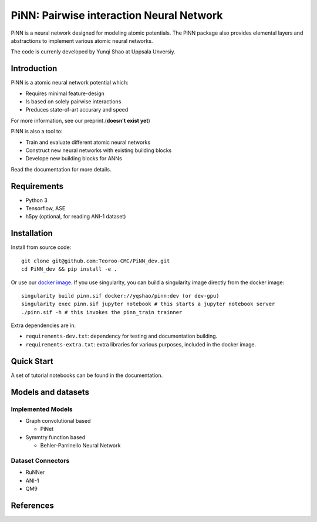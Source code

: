 =========================================
PiNN: Pairwise interaction Neural Network
=========================================

.. image:: https://img.shields.io/circleci/token/14f38a1cab4c2bef74b12be05854d3d62f9c04c3/project/github/Teoroo-CMC/PiNN_dev/dev.svg?style=flat-square
    :target: https://circleci.com/gh/Teoroo-CMC/PiNN_dev/tree/dev
	     
.. image:: https://img.shields.io/codecov/c/github/Teoroo-CMC/PiNN_dev/dev.svg?token=3ab2d943114443d99e92266516befc02&style=flat-square
  :target: https://codecov.io/gh/Teoroo-CMC/PiNN_dev/branch/dev

.. image:: https://img.shields.io/docker/cloud/build/yqshao/pinn.svg?style=flat-square
  :target: https://cloud.docker.com/repository/docker/yqshao/pinn
	   
PiNN is a neural network designed for modeling atomic potentials.
The PiNN package also provides elemental layers and abstractions to implement
various atomic neural networks.

The code is currenly developed by Yunqi Shao at Uppsala Unversiy.

Introduction
============
PiNN is a atomic neural network potential which:

- Requires minimal feature-design
- Is based on solely pairwise interactions
- Preduces state-of-art accurary and speed
  
For more information, see our preprint.(**doesn't exist yet**)

PiNN is also a tool to:

- Train and evaluate different atomic neural networks
- Construct new neural networks with existing building blocks
- Develope new building blocks for ANNs
  
Read the documentation for more details.

Requirements
============
- Python 3
- Tensorflow, ASE
- h5py (optional, for reading ANI-1 dataset)

Installation
============

Install from source code::

  git clone git@github.com:Teoroo-CMC/PiNN_dev.git
  cd PiNN_dev && pip install -e .

Or use our `docker
image <https://cloud.docker.com/repository/docker/yqshao/pinn/tags>`_. If
you use singularity, you can build a singularity image directly from
the docker image::

  singularity build pinn.sif docker://yqshao/pinn:dev (or dev-gpu)
  singularity exec pinn.sif jupyter notebook # this starts a jupyter notebook server
  ./pinn.sif -h # this invokes the pinn_train trainner

Extra dependencies are in:

- ``requirements-dev.txt``: dependency for testing and documentation building.
- ``requirements-extra.txt``: extra libraries for various purposes, included in the docker image.
  
Quick Start
===========
A set of tutorial notebooks can be found in the documentation.

Models and datasets
===================

Implemented Models
------------------
- Graph convolutional based
  
  - PiNet

- Symmtry function based
  
  - Behler-Parrinello Neural Network

Dataset Connectors
------------------

- RuNNer  
- ANI-1
- QM9

References
==========
